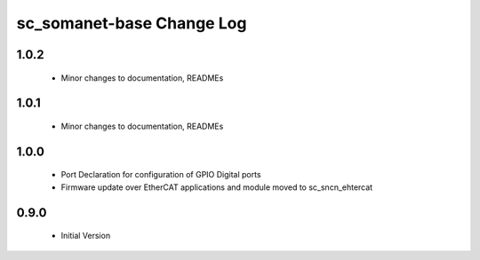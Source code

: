 sc_somanet-base Change Log
==========================

1.0.2
-----

  * Minor changes to documentation, READMEs


1.0.1
-----

  * Minor changes to documentation, READMEs

1.0.0
-----

  * Port Declaration for configuration of GPIO Digital ports
  * Firmware update over EtherCAT applications and module moved to sc_sncn_ehtercat 

0.9.0
-----

  * Initial Version

